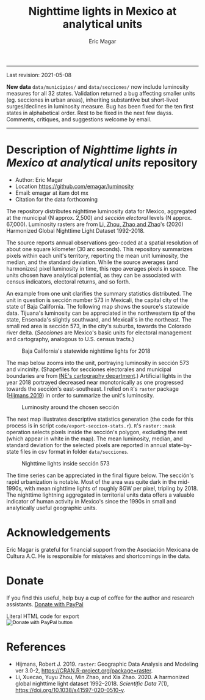 #+TITLE: Nighttime lights in Mexico at analytical units
#+AUTHOR: Eric Magar

----------

Last revision: 2021-05-08

*New data* ~data/municipios/~ and ~data/secciones/~ now include luminosity measures for all 32 states. Validation returned a bug affecting smaller units (eg. secciones in urban areas), inheriting substantive but short-lived surges/declines in luminosity measure. Bug has been fixed for the ten first states in alphabetical order. Rest to be fixed in the next few dayss. Comments, critiques, and suggestions welcome by email.  

----------

# Export to md: M-x org-md-export-to-markdown

* Description of /Nighttime lights in Mexico at analytical units/ repository
- Author: Eric Magar
- Location https://github.com/emagar/luminosity
- Email: emagar at itam dot mx
- Citation for the data forthcoming

The repository distributes nighttime luminosity data for Mexico, aggregated at the municipal (N approx. 2,500) and /sección electoral/ levels (N approx. 67,000). Luminosity rasters are from [[https://www.nature.com/articles/s41597-020-0510-y][Li, Zhou, Zhao and Zhao]]'s (2020) Harmonized Global Nighttime Light Dataset 1992-2018. 

The source reports annual observations geo-coded at a spatial resolution of about one square kilometer (30 arc seconds). This repository summarizes pixels within each unit's territory, reporting the mean unit luminosity, the median, and the standard deviation. While the source averages (and harmonizes) pixel luminosity in time, this repo averages pixels in space. The units chosen have analytical potential, as they can be associated with census indicators, electoral returns, and so forth.

An example from one unit clarifies the summary statistics distributed. The unit in question is sección number 573 in Mexicali, the capital city of the state of Baja California. The following map shows the source's statewide data. Tijuana's luminosity can be appreciated in the northwestern tip of the state, Ensenada's slightly southward, and Mexicali's in the northeast. The small red area is sección 573, in the city's suburbs, towards the Colorado river delta. (/Secciones/ are Mexico's basic units for electoral management and cartography, analogous to U.S. census tracts.) 

#+CAPTION: Baja California's statewide nighttime lights for 2018
#+NAME: fig:bc
[[./pics/bc.png]]

The map below zooms into the unit, portraying luminosity in sección 573 and vincinity. (Shapefiles for secciones electorales and municipal boundaries are from [[https://cartografia.ife.org.mx/sige7/?cartografia=mapas][INE's cartography department]].) Artificial lights in the year 2018 portrayed decreased near monotonically as one progressed towards the sección's east-southeast. I relied on ~R~'s ~raster~ package ([[https://cran.r-project.org/web/packages/raster/index.html][Hijmans 2019]]) in order to summarize the unit's luminosity.

#+CAPTION: Luminosity around the chosen sección
#+NAME: fig:crop
[[./pics/bc-100-crop.png]]

The next map illustrates descriptive statistics generation (the code for this process is in script ~code/export-seccion-stats.r~). ~R~'s ~raster::mask~ operation selects pixels inside the sección's polygon, excluding the rest (which appear in white in the map). The mean luminosity, median, and standard deviation for the selected pixels are reported in annual state-by-state files in csv format in folder ~data/secciones~. 

#+CAPTION: Nighttime lights inside sección 573
#+NAME: fig:bc
[[./pics/bc-100-mask.png]]

The time series can be appreciated in the final figure below. The sección's rapid urbanization is notable. Most of the area was quite dark in the mid-1990s, with mean nighttime lights of roughly 8GW per pixel, tripling by 2018.  The nighttime lightning aggregated in territorial units data offers a valuable indicator of human activity in Mexico's since the 1990s in small and analytically useful geographic units. 

[[./pics/bc-100-mask-1994-2018.png]]

* Acknowledgements
Eric Magar is grateful for financial support from the Asociación Mexicana de Cultura A.C. He is responsible for mistakes and shortcomings in the data. 

* Donate
If you find this useful, help buy a cup of coffee for the author and research assistants. [[https://www.paypal.com/donate?business=FQDMH76GZC8WQ&currency_code=USD][Donate with PayPal]]

#+HTML: Literal HTML code for export 

#+BEGIN_EXPORT html
<form action="https://www.paypal.com/donate" method="post" target="_top">
<input type="hidden" name="business" value="FQDMH76GZC8WQ" />
<input type="hidden" name="currency_code" value="USD" />
<input type="image" src="https://www.paypalobjects.com/en_US/i/btn/btn_donate_LG.gif" border="0" name="submit" title="PayPal - The safer, easier way to pay online!" alt="Donate with PayPal button" />
<img alt="" border="0" src="https://www.paypal.com/en_MX/i/scr/pixel.gif" width="1" height="1" />
</form>
#+END_EXPORT


* References
- Hijmans, Robert J. 2019. ~raster~: Geographic Data Analysis and Modeling ver 3.0-2,  https://CRAN.R-project.org/package=raster. 
- Li, Xuecao, Yuyu Zhou, Min Zhao, and Xia Zhao. 2020. A harmonized global nighttime light dataset 1992–2018. /Scientific Data/ 7(1), https://doi.org/10.1038/s41597-020-0510-y. 
